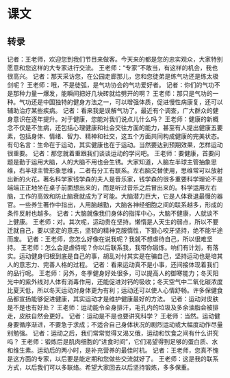 * 课文
** 转录
记者：王老师，欢迎您到我们节目来做客。今天来的都是您的忠实观众，大家特别愿意和您这样的大专家进行交流。
王老师：“专家”不敢当，有这样的机会，我也很高兴。
记者：那天采访您，在公园走廊那儿，您和您徒弟是练气功还是练太极剑呢？
王老师：哦，不是徒弧，是气功协会的气功爱好者。
记者：你们的气功不是那种力量一爆发，能瞬间把好几块砖就给劈开的啊？
王老师：那只是气功的一种。气功还是中国独特的健身方法之一，可以增强体质，促进慢性病康复，还可以辅助治疗某些疾病。
记者：看来我是误解气功了。最近有个调查，广大群众的健身意识在逐年提升。对于健康，您能对我们说点儿什么吗？
王老师：健康的新概念不仅是不生病，还包括心理健康和社会交往方面的能力，甚至有人提出健康五要素，包括身体、情绪、智力、精神和社交，这五个方面共同构成健康的完美状态。有句名言：生命在于运动，其实健康也在于运动。当然要达到预期效果，怎样运动很重要。
记者：那您就着重跟我们谈谈运动的学问吧。
王老师：要健康，首要问题是勤于运用大脑，人的大脑不用也会生锈。大家知道，人脑左半球主管抽象思维，右半球主管形象思维，二者有分工有联系。左右脑交替使用，思维常可以放射出新的火花。著名科学家钱学森的夫人是音乐家，钱学森的很多重要科学理论不是端端正正地坐在桌子前面想出来的，而是听过音乐之后冒出来的。科学运用左右脑，工作的高效和防止脑衰就成为了可能。大脑潜力巨大，它是人体衰退最慢的器官。一些养生著作中指出，人用脑越勤，大脑各神经细胞之间的联系越多，形成的条件反射也越多。
记者：大脑就像我们身体的指挥中心，大脑不健康，人就谈不上健康。
王老师：对。其次呢，运动贵在坚持。懒惰是人天生的弱点，所以不要迁就自己，要以坚定的意志，坚韧的精神克服惰性，下狠心咬牙坚持，绝不能半途而废。
记者：王老师，您怎么好像在说我呢？我就不想虐待自己，所以很难坚持。
王老师：怎么会是虐待呢？你以后联系我，我带你锻炼。响们有计划，有落实。运动健身归根到底是自己的事，胡乱对付其实是在骗自己，坚持运动也是培其人的意志力、完善人格的过程。
记者：看来运动真不是小事，还间接体现着我们的品行呢。
王老师：另外，冬季健身好处很多，可以提高人的御寒能力；冬天阳光中的紫外线对人体有消毒作用，还能促进对钙的吸收；冬天空气中二氧化碳浓度比夏天低，所以冬天运动对身体更为有利；运动还可以使人心情舒畅。许多保健食品都宣扬能够促进健康，其实运动才是维护健康最好的方法。
记者：运动对皮肤是不是也有好处？
王老师：运动能令全身排汗，毛孔内的垃圾及多余油脂会被排走，皮肤自然会更好。
记者：运动是不是也要讲究科学？
王老师：当然。运动健身要循序渐进，不要急于求成；不适合自己身体状况的剧烈运动或大幅度动作尽量别勉强。
记者：运动之后，我们常常觉得又渴又俄，运动和饮食之间有什么讲究吗？
王老师：锻炼后是肌肉细胞的“进食时间”，它们渴望得到足够的蛋白质、水和维生素。运动后的两小时，是补充营养的最佳时机。
记者：王老师，您真不愧是这方面的专家，以后要是能定期和您做些交流就好了。
王老师：这是我的联系方式，以后我们可以多联络。希望大家回去以后坚持锻炼，多多保重。
